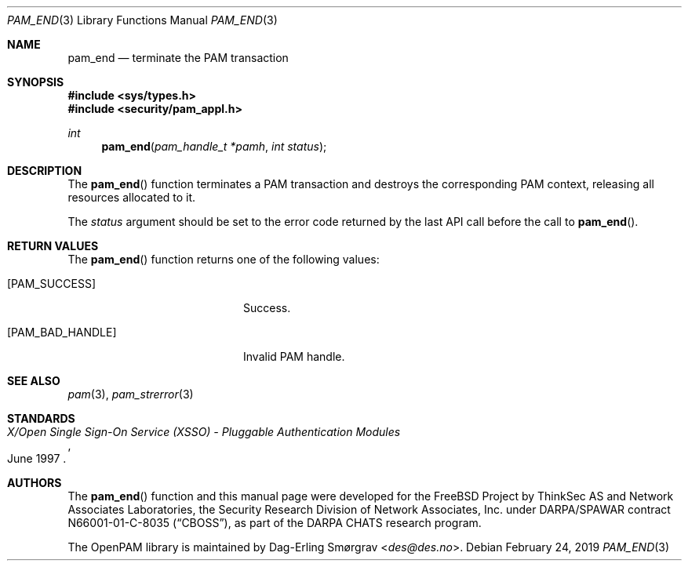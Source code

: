 .\"	$NetBSD: pam_end.3,v 1.8 2019/12/15 17:08:21 christos Exp $
.\"
.\" Generated from pam_end.c by gendoc.pl
.\" $OpenPAM: pam_end.c 938 2017-04-30 21:34:42Z des $
.Dd February 24, 2019
.Dt PAM_END 3
.Os
.Sh NAME
.Nm pam_end
.Nd terminate the PAM transaction
.Sh SYNOPSIS
.In sys/types.h
.In security/pam_appl.h
.Ft "int"
.Fn pam_end "pam_handle_t *pamh" "int status"
.Sh DESCRIPTION
The
.Fn pam_end
function terminates a PAM transaction and destroys the
corresponding PAM context, releasing all resources allocated to it.
.Pp
The
.Fa status
argument should be set to the error code returned by the
last API call before the call to
.Fn pam_end .
.Sh RETURN VALUES
The
.Fn pam_end
function returns one of the following values:
.Bl -tag -width 18n
.It Bq Er PAM_SUCCESS
Success.
.It Bq Er PAM_BAD_HANDLE
Invalid PAM handle.
.El
.Sh SEE ALSO
.Xr pam 3 ,
.Xr pam_strerror 3
.Sh STANDARDS
.Rs
.%T "X/Open Single Sign-On Service (XSSO) - Pluggable Authentication Modules"
.%D "June 1997"
.Re
.Sh AUTHORS
The
.Fn pam_end
function and this manual page were
developed for the
.Fx
Project by ThinkSec AS and Network Associates Laboratories, the
Security Research Division of Network Associates, Inc.\& under
DARPA/SPAWAR contract N66001-01-C-8035
.Pq Dq CBOSS ,
as part of the DARPA CHATS research program.
.Pp
The OpenPAM library is maintained by
.An Dag-Erling Sm\(/orgrav Aq Mt des@des.no .
